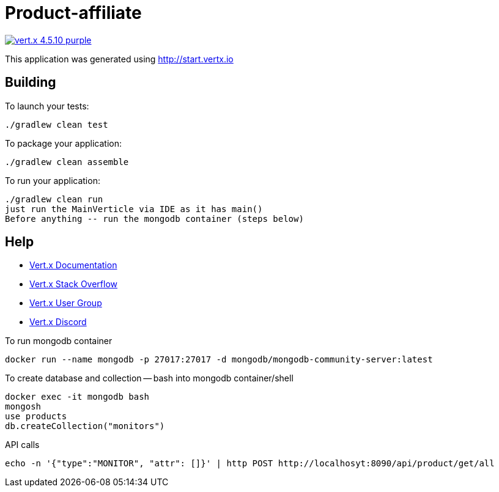 = Product-affiliate

image:https://img.shields.io/badge/vert.x-4.5.10-purple.svg[link="https://vertx.io"]

This application was generated using http://start.vertx.io

== Building

To launch your tests:
```
./gradlew clean test
```

To package your application:
```
./gradlew clean assemble
```

To run your application:
```
./gradlew clean run
just run the MainVerticle via IDE as it has main()
Before anything -- run the mongodb container (steps below)
```

== Help
* https://vertx.io/docs/[Vert.x Documentation]
* https://stackoverflow.com/questions/tagged/vert.x?sort=newest&pageSize=15[Vert.x Stack Overflow]
* https://groups.google.com/forum/?fromgroups#!forum/vertx[Vert.x User Group]
* https://discord.gg/6ry7aqPWXy[Vert.x Discord]

To run mongodb container
```
docker run --name mongodb -p 27017:27017 -d mongodb/mongodb-community-server:latest
```

To create database and collection -- bash into mongodb container/shell
```
docker exec -it mongodb bash
mongosh
use products
db.createCollection("monitors")
```

API calls
```
echo -n '{"type":"MONITOR", "attr": []}' | http POST http://localhosyt:8090/api/product/get/all
